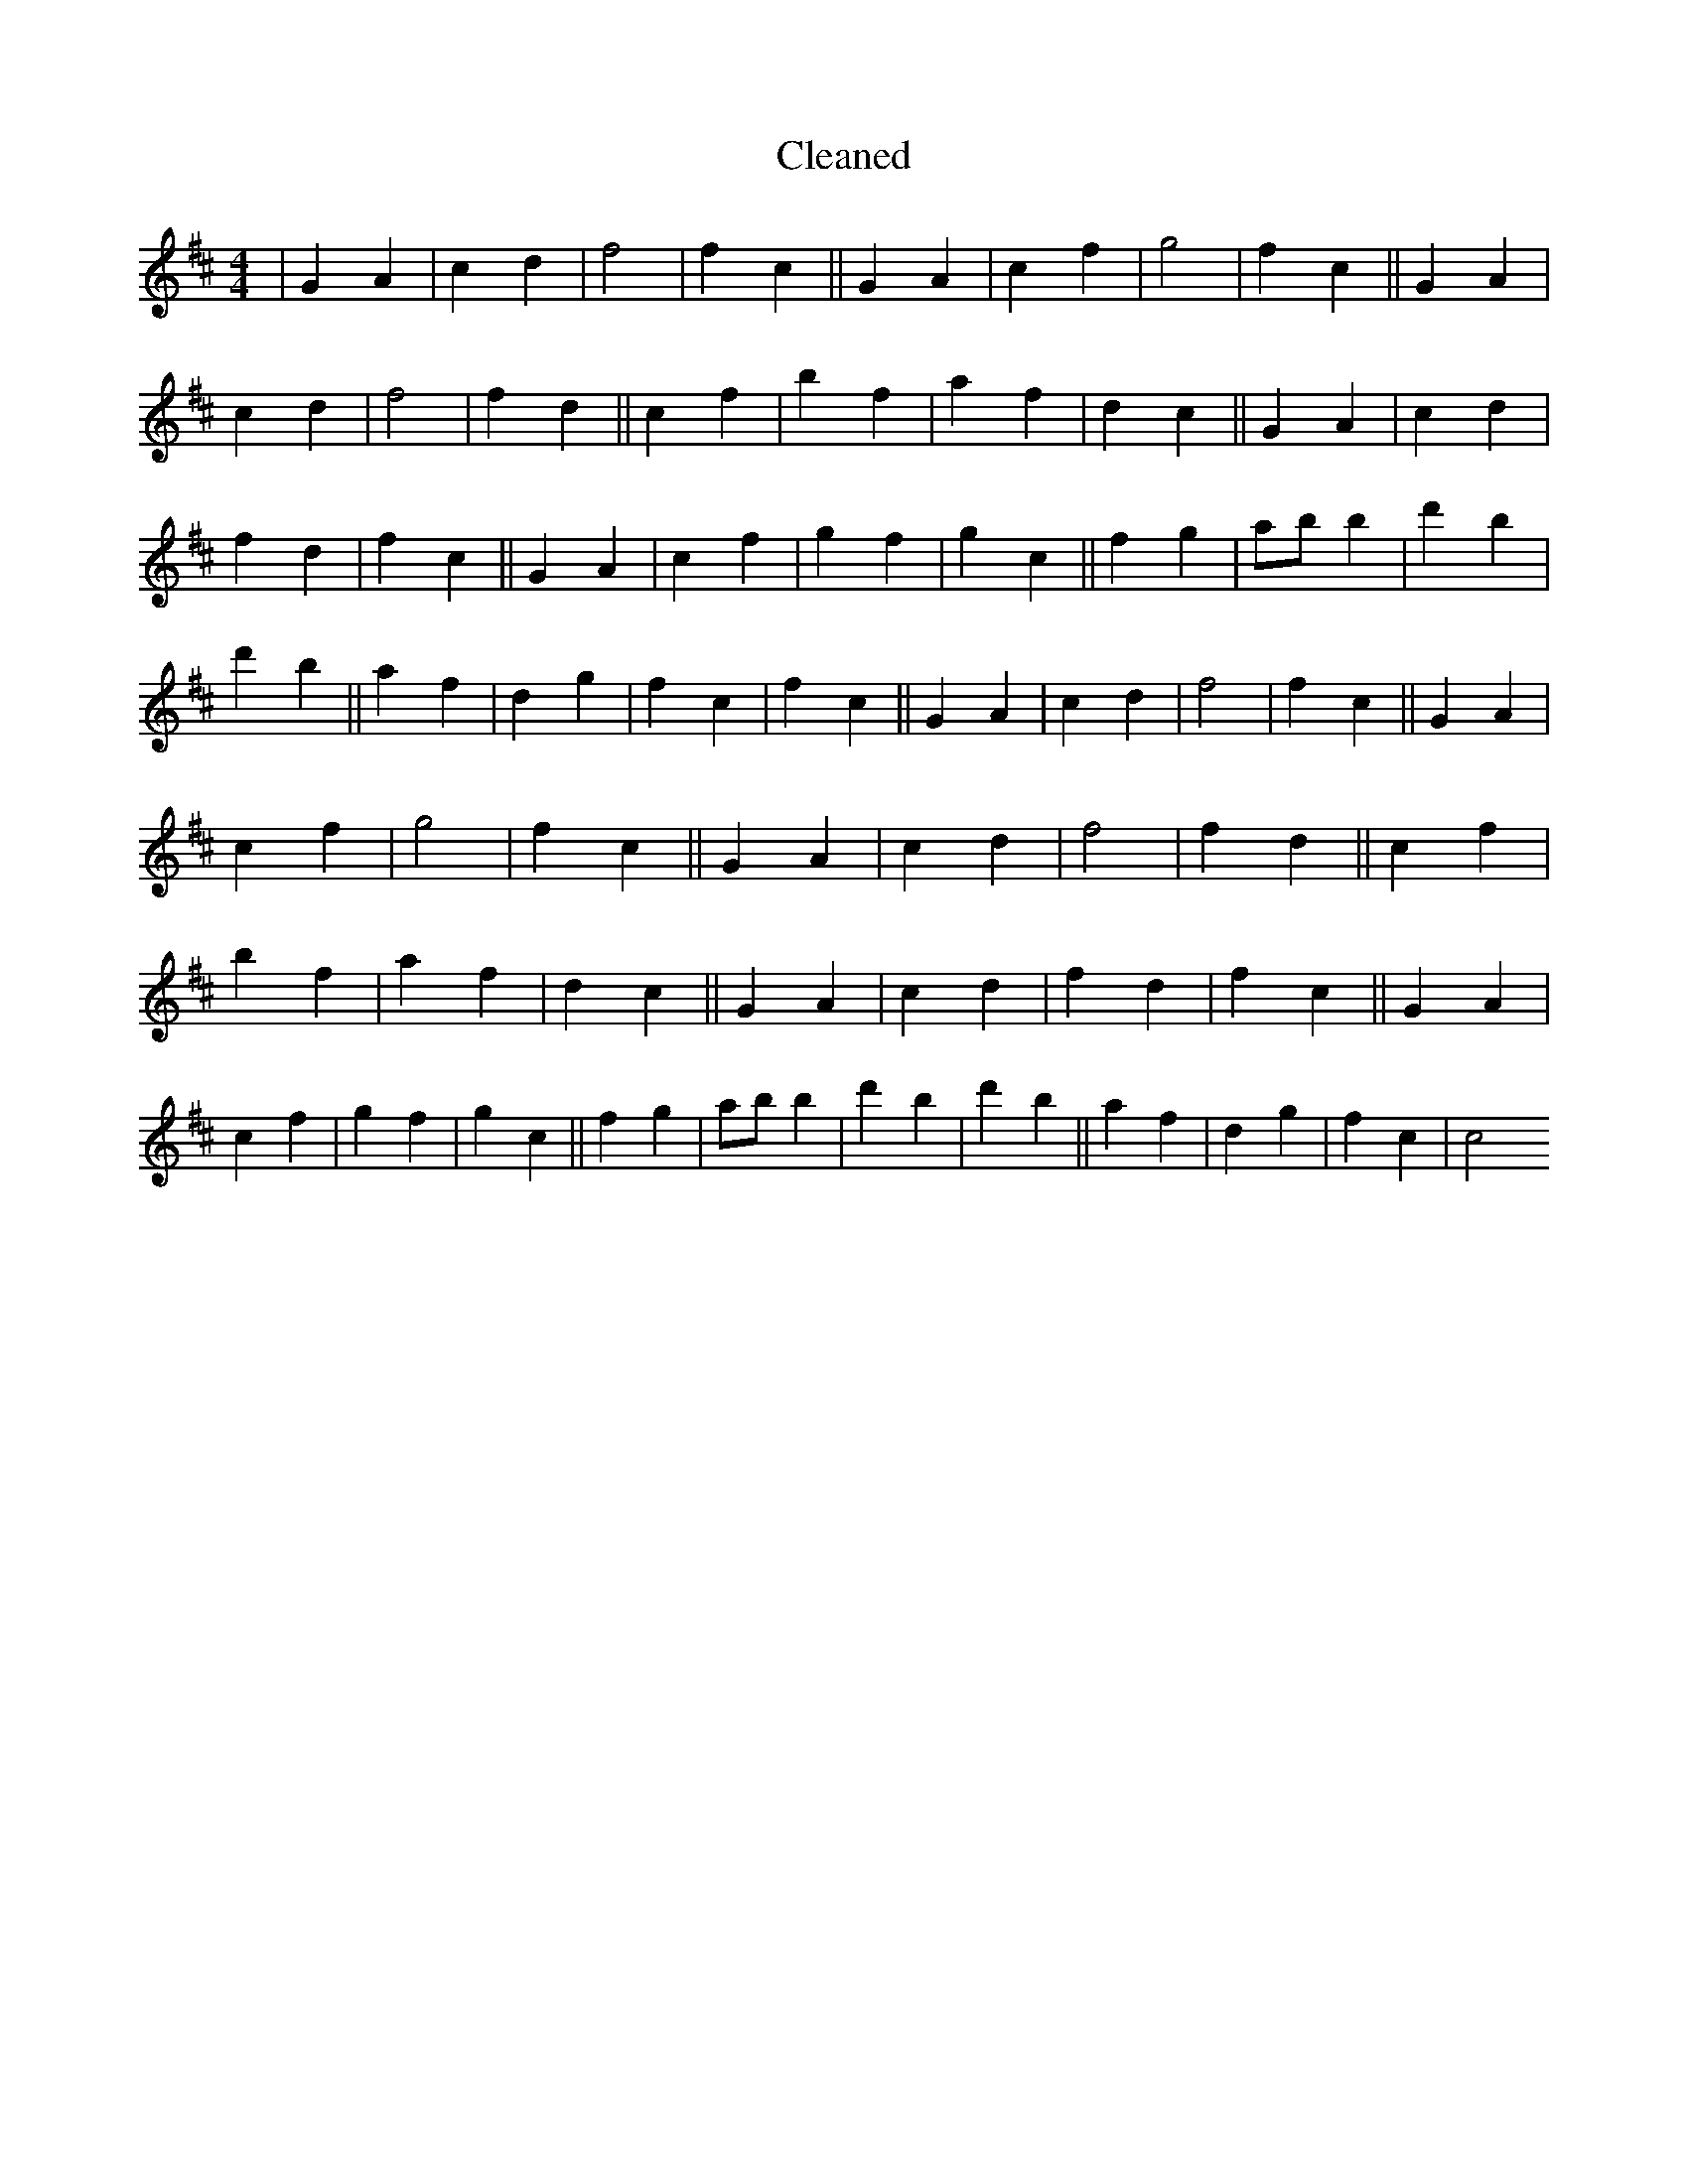 X:544
T: Cleaned
M:4/4
K: DMaj
|G2A2|c2d2|f4|f2c2||G2A2|c2f2|g4|f2c2||G2A2|c2d2|f4|f2d2||c2f2|b2f2|a2f2|d2c2||G2A2|c2d2|f2d2|f2c2||G2A2|c2f2|g2f2|g2c2||f2g2|abB'2|d'2B'2|d'2b2||a2f2|d2g2|f2c2|f2c2||G2A2|c2d2|f4|f2c2||G2A2|c2f2|g4|f2c2||G2A2|c2d2|f4|f2d2||c2f2|b2f2|a2f2|d2c2||G2A2|c2d2|f2d2|f2c2||G2A2|c2f2|g2f2|g2c2||f2g2|abB'2|d'2B'2|d'2b2||a2f2|d2g2|f2c2|c4